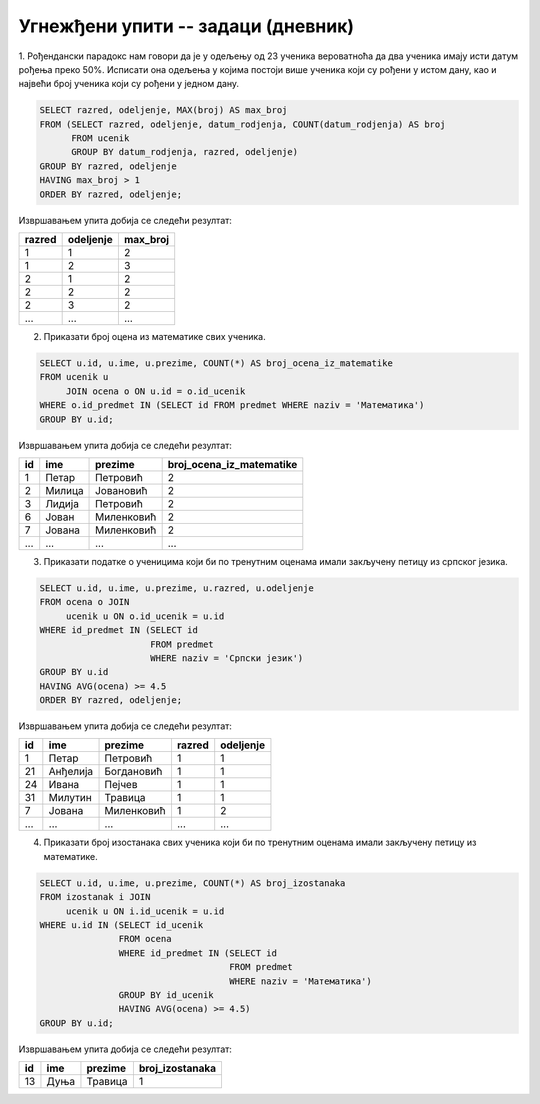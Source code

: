 .. -*- mode: rst -*-

Угнежђени упити -- задаци (дневник)
...................................

1. Рођендански парадокс нам говори да је у одељењу од 23 ученика
вероватноћа да два ученика имају исти датум рођења преко 50%. Исписати
она одељења у којима постоји више ученика који су рођени у истом дану,
као и највећи број ученика који су рођени у једном дану.

.. code-block:: sql

   SELECT razred, odeljenje, MAX(broj) AS max_broj 
   FROM (SELECT razred, odeljenje, datum_rodjenja, COUNT(datum_rodjenja) AS broj
         FROM ucenik
         GROUP BY datum_rodjenja, razred, odeljenje)
   GROUP BY razred, odeljenje
   HAVING max_broj > 1
   ORDER BY razred, odeljenje;

Извршавањем упита добија се следећи резултат:

.. csv-table::
   :header:  "razred", "odeljenje", "max_broj"
   :align: left

   "1", "1", "2"
   "1", "2", "3"
   "2", "1", "2"
   "2", "2", "2"
   "2", "3", "2"
   ..., ..., ...

2. Приказати број оцена из математике свих ученика.

.. code-block:: sql
                
   SELECT u.id, u.ime, u.prezime, COUNT(*) AS broj_ocena_iz_matematike
   FROM ucenik u
        JOIN ocena o ON u.id = o.id_ucenik
   WHERE o.id_predmet IN (SELECT id FROM predmet WHERE naziv = 'Математика')
   GROUP BY u.id;

Извршавањем упита добија се следећи резултат:

.. csv-table::
   :header:  "id", "ime", "prezime", "broj_ocena_iz_matematike"
   :align: left

   "1", "Петар", "Петровић", "2"
   "2", "Милица", "Јовановић", "2"
   "3", "Лидија", "Петровић", "2"
   "6", "Јован", "Миленковић", "2"
   "7", "Јована", "Миленковић", "2"
   ..., ..., ..., ...

3. Приказати податке о ученицима који би по тренутним оценама имали
   закључену петицу из српског језика.

.. code-block:: sql
   
   SELECT u.id, u.ime, u.prezime, u.razred, u.odeljenje
   FROM ocena o JOIN
        ucenik u ON o.id_ucenik = u.id
   WHERE id_predmet IN (SELECT id
                        FROM predmet
                        WHERE naziv = 'Српски језик')
   GROUP BY u.id
   HAVING AVG(ocena) >= 4.5
   ORDER BY razred, odeljenje;

Извршавањем упита добија се следећи резултат:

.. csv-table::
   :header:  "id", "ime", "prezime", "razred", "odeljenje"
   :align: left

   "1", "Петар", "Петровић", "1", "1"
   "21", "Анђелија", "Богдановић", "1", "1"
   "24", "Ивана", "Пејчев", "1", "1"
   "31", "Милутин", "Травица", "1", "1"
   "7", "Јована", "Миленковић", "1", "2"
   ..., ..., ..., ..., ...

4. Приказати број изостанака свих ученика који би по тренутним оценама
   имали закључену петицу из математике.

.. code-block:: sql
   
   SELECT u.id, u.ime, u.prezime, COUNT(*) AS broj_izostanaka
   FROM izostanak i JOIN 
        ucenik u ON i.id_ucenik = u.id
   WHERE u.id IN (SELECT id_ucenik
                  FROM ocena
                  WHERE id_predmet IN (SELECT id
                                       FROM predmet
                                       WHERE naziv = 'Математика')
                  GROUP BY id_ucenik
                  HAVING AVG(ocena) >= 4.5)
   GROUP BY u.id;

Извршавањем упита добија се следећи резултат:

.. csv-table::
   :header:  "id", "ime", "prezime", "broj_izostanaka"
   :align: left

   "13", "Дуња", "Травица", "1"

